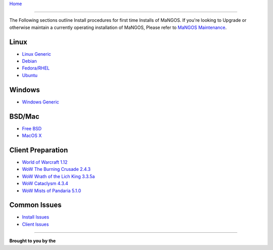 `Home <index.html>`_

---------------

The Following sections outline Install procedures for first time Installs of MaNGOS.  If you're looking to Upgrade or otherwise maintain a currently operating installation of MaNGOS, Please refer to `MaNGOS Maintenance <MaNGOS Maintenance>`_.

Linux
-----

* `Linux Generic <Linuxinstall>`_  
* `Debian <DebianInstall>`_
* `Fedora/RHEL <Fedorainstall>`_
* `Ubuntu <Ubuntuinstall>`_

Windows
-------
* `Windows Generic <Windowsinstall>`_  

BSD/Mac
-------
* `Free BSD <Freebsdinstall>`_  
* `MacOS X <Macosinstall>`_  

Client Preparation
------------------
* `World of Warcraft 1.12 <Wowvanillainstall>`_
* `WoW The Burning Crusade 2.4.3 <Wowtbcinstall>`_ 
* `WoW Wrath of the Lich King 3.3.5a <Wowwotlkinstall>`_  
* `WoW Cataclysm 4.3.4 <Wowcatainstall>`_
* `WoW Mists of Pandaria 5.1.0 <Wowmopinstall>`_

Common Issues
-------------
* `Install Issues <Installfaq>`_  
* `Client Issues <Clientfaq>`_ 

----


**Brought to you by the** |MF|


.. |MF| image:: http://getmangos.com/images/mangos_foundation.png 

